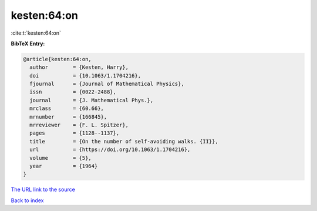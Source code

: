 kesten:64:on
============

:cite:t:`kesten:64:on`

**BibTeX Entry:**

.. code-block:: bibtex

   @article{kesten:64:on,
     author        = {Kesten, Harry},
     doi           = {10.1063/1.1704216},
     fjournal      = {Journal of Mathematical Physics},
     issn          = {0022-2488},
     journal       = {J. Mathematical Phys.},
     mrclass       = {60.66},
     mrnumber      = {166845},
     mrreviewer    = {F. L. Spitzer},
     pages         = {1128--1137},
     title         = {On the number of self-avoiding walks. {II}},
     url           = {https://doi.org/10.1063/1.1704216},
     volume        = {5},
     year          = {1964}
   }

`The URL link to the source <https://doi.org/10.1063/1.1704216>`__


`Back to index <../By-Cite-Keys.html>`__
